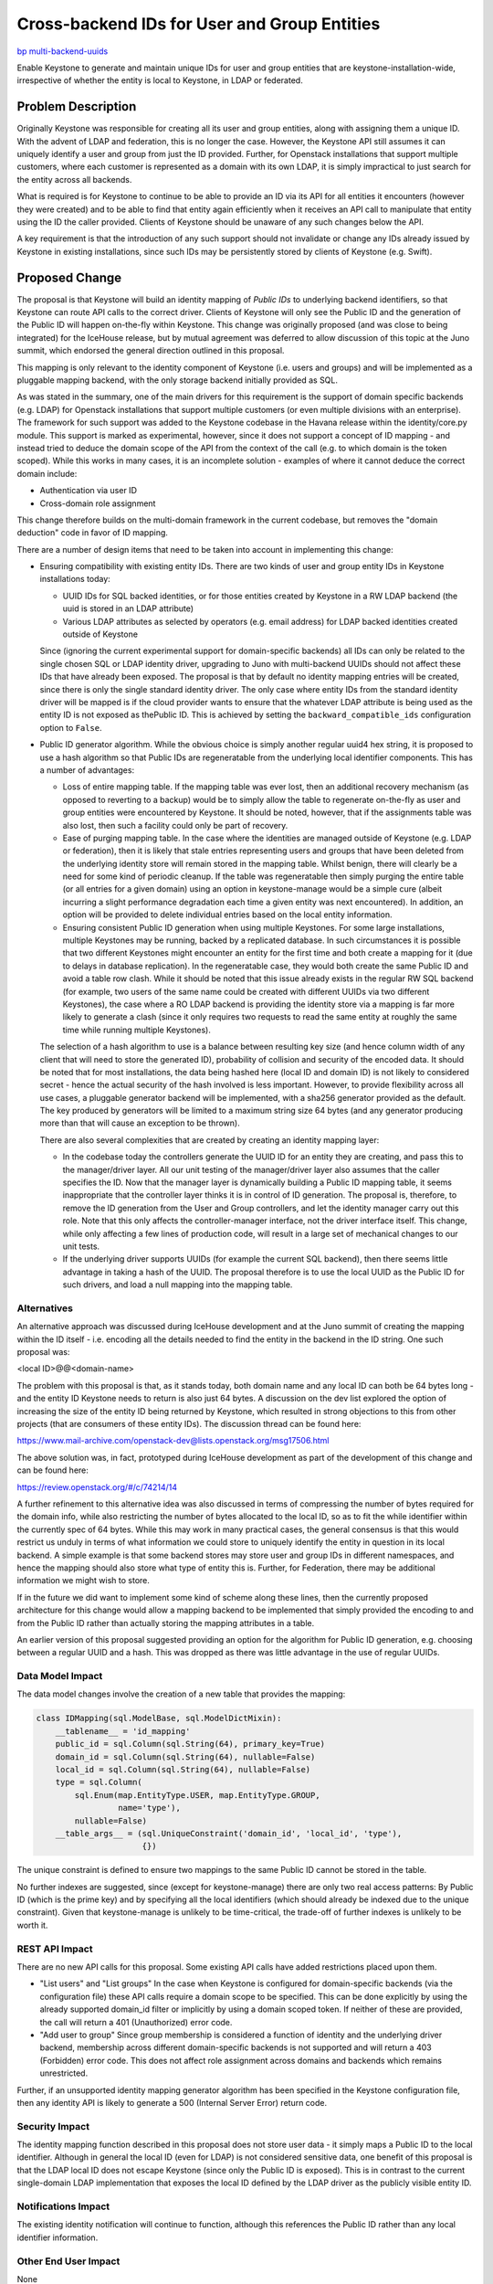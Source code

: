 ..
 This work is licensed under a Creative Commons Attribution 3.0 Unported
 License.

 http://creativecommons.org/licenses/by/3.0/legalcode

=============================================
Cross-backend IDs for User and Group Entities
=============================================

`bp multi-backend-uuids
<https://blueprints.launchpad.net/keystone/+spec/multi-backend-uuids>`_

Enable Keystone to generate and maintain unique IDs for user and group entities
that are keystone-installation-wide, irrespective of whether the entity is
local to Keystone, in LDAP or federated.


Problem Description
===================

Originally Keystone was responsible for creating all its user and group
entities, along with assigning them a unique ID.  With the advent of LDAP and
federation, this is no longer the case.  However, the Keystone API still
assumes it can uniquely identify a user and group from just the ID provided.
Further, for Openstack installations that support multiple customers, where
each customer is represented as a domain with its own LDAP, it is simply
impractical to just search for the entity across all backends.

What is required is for Keystone to continue to be able to provide an ID via
its API for all entities it encounters (however they were created) and to be
able to find that entity again efficiently when it receives an API call to
manipulate that entity using the ID the caller provided.  Clients of Keystone
should be unaware of any such changes below the API.

A key requirement is that the introduction of any such support should not
invalidate or change any IDs already issued by Keystone in existing
installations, since such IDs may be persistently stored by clients of
Keystone (e.g. Swift).

Proposed Change
===============

The proposal is that Keystone will build an identity mapping of *Public IDs*
to underlying backend identifiers, so that Keystone can route API calls to the
correct driver.  Clients of Keystone will only see the Public ID and the
generation of the Public ID will happen on-the-fly within Keystone.  This
change was originally proposed (and was close to being integrated) for
the IceHouse release, but by mutual agreement was deferred to allow discussion
of this topic at the Juno summit, which endorsed the general direction
outlined in this proposal.

This mapping is only relevant to the identity component of Keystone (i.e.
users and groups) and  will be implemented as a pluggable mapping backend,
with the only storage backend initially provided as SQL.

As was stated in the summary, one of the main drivers for this requirement is
the support of domain specific backends (e.g. LDAP) for Openstack installations
that support multiple customers (or even multiple divisions with an
enterprise).  The framework for such support was added to the Keystone codebase
in the Havana release within the identity/core.py module.  This support is
marked as experimental, however, since it does not support a concept of
ID mapping - and instead tried to deduce the domain scope of the API from
the context of the call (e.g. to which domain is the token scoped).  While
this works in many cases, it is an incomplete solution - examples of where
it cannot deduce the correct domain include:

- Authentication via user ID
- Cross-domain role assignment

This change therefore builds on the multi-domain framework in the current
codebase, but removes the "domain deduction" code in favor of ID mapping.

There are a number of design items that need to be taken into account in
implementing this change:

- Ensuring compatibility with existing entity IDs.
  There are two kinds of user and group entity IDs in Keystone installations
  today:

  - UUID IDs for SQL backed identities, or for those entities created by
    Keystone in a RW LDAP backend (the uuid is stored in an LDAP attribute)

  - Various LDAP attributes as selected by operators (e.g. email address) for
    LDAP backed identities created outside of Keystone

  Since (ignoring the current experimental support for domain-specific
  backends) all IDs can only be related to the single chosen SQL or LDAP
  identity driver, upgrading to Juno with multi-backend UUIDs should not affect
  these IDs that have already been exposed. The proposal is that by default no
  identity mapping entries will be created, since there is only the single
  standard identity driver. The only case where entity IDs from the standard
  identity driver will be mapped is if the cloud provider wants to ensure that
  the whatever LDAP attribute is being used as the entity ID is not exposed as
  thePublic ID.  This is achieved by setting the ``backward_compatible_ids``
  configuration option to ``False``.

- Public ID generator algorithm.
  While the obvious choice is simply another regular uuid4 hex string, it is
  proposed to use a hash algorithm so that Public IDs are regeneratable
  from the underlying local identifier components. This has a number of
  advantages:

  - Loss of entire mapping table.
    If the mapping table was ever lost, then an additional recovery mechanism
    (as opposed to reverting to a backup) would be to simply allow the table
    to regenerate on-the-fly as user and group entities were encountered by
    Keystone. It should be noted, however, that if the assignments table was
    also lost, then such a facility could only be part of recovery.

  - Ease of purging mapping table.
    In the case where the identities are managed outside of Keystone (e.g. LDAP
    or federation), then it is likely that stale entries representing users
    and groups that have been deleted from the underlying identity store will
    remain stored in the mapping table.  Whilst benign, there will clearly be
    a need for some kind of periodic cleanup.  If the table was regeneratable
    then simply purging the entire table (or all entries for a given domain)
    using an option in keystone-manage would be a simple cure (albeit
    incurring a slight performance degradation each time a given entity was
    next encountered).  In addition, an option will be provided to
    delete individual entries based on the local entity information.

  - Ensuring consistent Public ID generation when using multiple Keystones.
    For some large installations, multiple Keystones may be running, backed
    by a replicated database. In such circumstances it is possible that two
    different Keystones might encounter an entity for the first time and
    both create a mapping for it (due to delays in database replication). In
    the regeneratable case, they would both create the same Public ID and
    avoid a table row clash.  While it should be noted that this issue
    already exists in the regular RW SQL backend (for example, two users
    of the same name could be created with different UUIDs via two different
    Keystones), the case where a RO LDAP backend is providing the identity
    store via a mapping is far more likely to generate a clash (since it only
    requires two requests to read the same entity at roughly the same time
    while running multiple Keystones).

  The selection of a hash algorithm to use is a balance between resulting key
  size (and hence column width of any client that will need to store the
  generated ID), probability of collision and security of the encoded data.
  It should be noted that for most installations, the data being hashed
  here (local ID and domain ID) is not likely to considered secret - hence the
  actual security of the hash involved is less important. However, to
  provide flexibility across all use cases, a pluggable generator backend
  will be implemented, with a sha256 generator provided as the default. The
  key produced by generators will be limited to a maximum string size 64 bytes
  (and any generator producing more than that will cause an exception to be
  thrown).

  There are also several complexities that are created by creating an
  identity mapping layer:

  - In the codebase today the controllers generate the UUID ID for an entity
    they are creating, and pass this to the manager/driver layer. All our unit
    testing of the manager/driver layer also assumes that the caller specifies
    the ID. Now that the manager layer is dynamically building a Public ID
    mapping table, it seems inappropriate that the controller layer thinks it
    is in control of ID generation. The proposal is, therefore, to remove
    the ID generation from the User and Group controllers, and let the
    identity manager carry out this role. Note that this only affects the
    controller-manager interface, not the driver interface itself.  This
    change, while only affecting a few lines of production code, will result
    in a large set of mechanical changes to our unit tests.

  - If the underlying driver supports UUIDs (for example the current SQL
    backend), then there seems little advantage in taking a hash of the
    UUID. The proposal therefore is to use the local UUID as the Public ID
    for such drivers, and load a null mapping into the mapping table.

Alternatives
------------

An alternative approach was discussed during IceHouse development and at the
Juno summit of creating the mapping within the ID itself - i.e. encoding all
the details needed to find the entity in the backend in the ID string.  One
such proposal was:

<local ID>@@<domain-name>

The problem with this proposal is that, as it stands today, both domain name
and any local ID can both be 64 bytes long - and the entity ID Keystone needs
to return is also just 64 bytes.  A discussion on the dev list explored the
option of increasing the size of the entity ID being returned by Keystone,
which resulted in strong objections to this from other projects (that are
consumers of these entity IDs). The discussion thread can be found here:

https://www.mail-archive.com/openstack-dev@lists.openstack.org/msg17506.html

The above solution was, in fact, prototyped during IceHouse development as part
of the development of this change and can be found here:

https://review.openstack.org/#/c/74214/14

A further refinement to this alternative idea was also discussed in terms of
compressing the number of bytes required for the domain info, while also
restricting the number of bytes allocated to the local ID, so as to fit the
while identifier within the currently spec of 64 bytes.  While this may work
in many practical cases, the general consensus is that this would restrict us
unduly in terms of what information we could store to uniquely identify the
entity in question in its local backend.  A simple example is that some
backend stores may store user and group IDs in different namespaces, and
hence the mapping should also store what type of entity this is.  Further,
for Federation, there may be additional information we might wish to store.

If in the future we did want to implement some kind of scheme along these
lines, then the currently proposed architecture for this change would allow
a mapping backend to be implemented that simply provided the encoding to
and from the Public ID rather than actually storing the mapping attributes
in a table.

An earlier version of this proposal suggested providing an option for
the algorithm for Public ID generation, e.g. choosing between a regular
UUID and a hash. This was dropped as there was little advantage in the use
of regular UUIDs.

Data Model Impact
-----------------

The data model changes involve the creation of a new table that provides
the mapping:

.. code-block:: python

    class IDMapping(sql.ModelBase, sql.ModelDictMixin):
        __tablename__ = 'id_mapping'
        public_id = sql.Column(sql.String(64), primary_key=True)
        domain_id = sql.Column(sql.String(64), nullable=False)
        local_id = sql.Column(sql.String(64), nullable=False)
        type = sql.Column(
            sql.Enum(map.EntityType.USER, map.EntityType.GROUP,
                     name='type'),
            nullable=False)
        __table_args__ = (sql.UniqueConstraint('domain_id', 'local_id', 'type'),
                          {})

The unique constraint is defined to ensure two mappings to the same
Public ID cannot be stored in the table.

No further indexes are suggested, since (except for keystone-manage) there
are only two real access patterns:  By Public ID (which is the prime key) and
by specifying all the local identifiers (which should already be indexed due to
the unique constraint).  Given that keystone-manage is unlikely to be
time-critical, the trade-off of further indexes is unlikely to be worth it.

REST API Impact
---------------

There are no new API calls for this proposal.  Some existing API calls have
added restrictions placed upon them.

- "List users" and "List groups"
  In the case when Keystone is configured for domain-specific backends (via
  the configuration file) these API calls require a domain scope to be
  specified. This can be done explicitly by using the already supported
  domain_id filter or implicitly by using a domain scoped token. If neither of
  these are provided, the call will return a 401 (Unauthorized) error code.

- "Add user to group"
  Since group membership is considered a function of identity and the
  underlying driver backend, membership across different domain-specific
  backends is not supported and will return a 403 (Forbidden) error code.
  This does not affect role assignment across domains and backends which
  remains unrestricted.

Further, if an unsupported identity mapping generator algorithm has been
specified in the Keystone configuration file, then any identity API is likely
to generate a 500 (Internal Server Error) return code.

Security Impact
---------------

The identity mapping function described in this proposal does not store user
data - it simply maps a Public ID to the local identifier.  Although in general
the local ID (even for LDAP) is not considered sensitive data, one benefit of
this proposal is that the LDAP local ID does not escape Keystone (since only
the Public ID is exposed).  This is in contrast to the current single-domain
LDAP implementation that exposes the local ID defined by the LDAP driver as the
publicly visible entity ID.

Notifications Impact
--------------------

The existing identity notification will continue to function, although this
references the Public ID rather than any local identifier information.

Other End User Impact
---------------------

None

Performance Impact
------------------

The introduction of a mapping layer will obviously have some impact. However,
since the mapping layer is only used, by default, in domain-specific backend
situations which are not supported in production today, there will be no impact
on a default or existing installation.  When it is used the following
additional database calls will be made:

- A non-PK table lookup for each entity returned by a "List" call
  for users and groups (in order to map to the Public ID)
- A mapping entry table is created the first time a user or group item is
  encountered (to create the mapping)
- A PK lookup for every user and group API used to manipulate an entity (to
  lookup the mapping)

Only the first of these has any chance of having any noticeable performance
impact. If this proves to be the case, then the optimization listed above in
the section of ID generation using hashing could be implemented in a follow-on
patch.

Other Deployer Impact
---------------------

The two main impacts on a deployer will be:

- Choice of Public ID generator algorithm
  This was discussed earlier in this specification.

- Periodic purging of stale entries from the mapping tables
  As also described earlier, for backend entity stores that are managed outside
  of Keystone, in general there is no reliable notification mechanism that
  Keystone could use to auto-purge stale entries from the mapping table. To
  enable manual purging, keystone-manage will support a new option
  ``mapping_purge`` which will allow the operator to specify the following
  options:

  - ``keystone-manage mapping_purge --all``--
    This will purge all mappings
  - ``keystone-manage mapping_purge --domain-name <name>``--
    This will purge all mappings for the named domain
  - ``keystone-manage mapping_purge --domain-name <name> --local-id <ID> --type
    <user|group>``--
    This will purge the mapping for the named local identifier
  - ``keystone-manage mapping_purge --public-id <ID>``--
    This will purge the mapping for the named public ID

Developer Impact
----------------

There are no changes to the identity driver interface with this proposal,
although there are two changes to the controller-manager interface:

- The (now unused) optional parameter ``domain_scope`` will be removed (this
  was the "domain deduction" from the earlier Havana implementation.

- The explicit ``user_id`` and ``group_id`` parameters in the Create call
  for those entities, since the manager layer will now generate the ID.  The
  manager will will then pass this ID to the driver layer.


Implementation
==============

Assignee(s)
-----------

Primary assignee:
  henry-nash

Work Items
----------

The set of items required are:

- Removal of the "domain deduction" parameter from the identity controller-
  manager interface.

- Ensure a domain is either explicitly or implicitly defined for the List
  user and group entities in the controller.

- Removal of the ``user_id`` and ``group_id`` parameters from the identity
  manager Create calls for those entities.

- Implementation of the backend mapping layer.

- Provide the two ID generators, UUID and hash, controller by a configuration
  option.

- Modify the identity manager layer to call the identity mapping layer to
  ensure only Public IDs are exposed to the controller.

- Modify ``keystone-manage`` to provide options for purging the mappings.

- Ammend the existing ldap backend unit testing to cover the cases of
  backward compatible and non backward compatible IDs as well as to provide
  better coverage for the multi-backend scenarios.

- Provide specific unit testing for the identity mapping layer.

- Modify existing unit testing that calls the Create user and group APIs
  to support the manager generating the ID.

A full implementation that matches the above spec is already available at:

https://review.openstack.org/#/c/74214/


Dependencies
============

None


Testing
=======

No additional tempest testing is proposed since the existing tests are
sufficient to catch potential anomalies in the Public ID.


Documentation Impact
====================

Since there is no change to the API, the only documentation changes required
are to the configuration guide.


References
==========

1. Juno Etherpad: https://etherpad.openstack.org/p/juno-keystone-user-ids

2. `NIST high level policy information on hashing algorithms and use
   <http://csrc.nist.gov/groups/ST/hash/policy.html>`_
